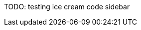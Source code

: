 // Matt: Talk about testing pyramid vs testing ice cream cone .... you're the expert here
TODO: testing ice cream code sidebar
